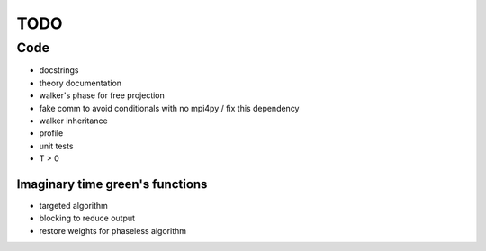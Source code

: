 ====
TODO
====

Code
====

- docstrings
- theory documentation
- walker's phase for free projection
- fake comm to avoid conditionals with no mpi4py / fix this dependency
- walker inheritance
- profile
- unit tests
- T > 0

Imaginary time green's functions
----------------------------------
- targeted algorithm
- blocking to reduce output
- restore weights for phaseless algorithm
